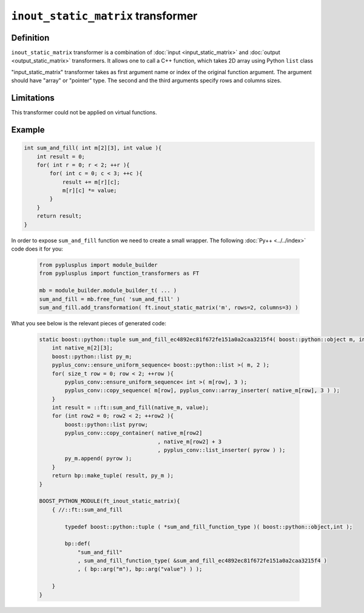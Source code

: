 ====================================
``inout_static_matrix`` transformer
====================================

----------
Definition
----------

``inout_static_matrix`` transformer is a combination of :doc:`input <input_static_matrix>`
and :doc:`output <output_static_matrix>` transformers.
It allows one to call a C++ function, which takes 2D array using Python ``list`` class

"input_static_matrix" transformer takes as first argument name or index of the
original function argument. The argument should have "array" or "pointer" type.
The second and the third arguments specify rows and columns sizes.

-----------
Limitations
-----------

This transformer could not be applied on virtual functions.

-------
Example
-------

.. code-block:: c++

  int sum_and_fill( int m[2][3], int value ){
      int result = 0;
      for( int r = 0; r < 2; ++r ){
          for( int c = 0; c < 3; ++c ){
              result += m[r][c];
              m[r][c] *= value;
          }
      }
      return result;
  }

In order to expose ``sum_and_fill`` function we need to create a small wrapper.
The following :doc:`Py++ <../../index>` code does it for you:

  .. code-block:: python

     from pyplusplus import module_builder
     from pyplusplus import function_transformers as FT

     mb = module_builder.module_builder_t( ... )
     sum_and_fill = mb.free_fun( 'sum_and_fill' )
     sum_and_fill.add_transformation( ft.inout_static_matrix('m', rows=2, columns=3) )

What you see below is the relevant pieces of generated code:

  .. code-block:: c++

     static boost::python::tuple sum_and_fill_ec4892ec81f672fe151a0a2caa3215f4( boost::python::object m, int value ){
         int native_m[2][3];
         boost::python::list py_m;
         pyplus_conv::ensure_uniform_sequence< boost::python::list >( m, 2 );
         for( size_t row = 0; row < 2; ++row ){
             pyplus_conv::ensure_uniform_sequence< int >( m[row], 3 );
             pyplus_conv::copy_sequence( m[row], pyplus_conv::array_inserter( native_m[row], 3 ) );
         }
         int result = ::ft::sum_and_fill(native_m, value);
         for (int row2 = 0; row2 < 2; ++row2 ){
             boost::python::list pyrow;
             pyplus_conv::copy_container( native_m[row2]
                                          , native_m[row2] + 3
                                          , pyplus_conv::list_inserter( pyrow ) );
             py_m.append( pyrow );
         }
         return bp::make_tuple( result, py_m );
     }

     BOOST_PYTHON_MODULE(ft_inout_static_matrix){
         { //::ft::sum_and_fill

             typedef boost::python::tuple ( *sum_and_fill_function_type )( boost::python::object,int );

             bp::def(
                 "sum_and_fill"
                 , sum_and_fill_function_type( &sum_and_fill_ec4892ec81f672fe151a0a2caa3215f4 )
                 , ( bp::arg("m"), bp::arg("value") ) );

         }
     }

.. _`Boost.Python`: http://www.boost.org/libs/python/doc/index.html
.. _`Python`: http://www.python.org
.. _`GCC-XML`: http://www.gccxml.org

